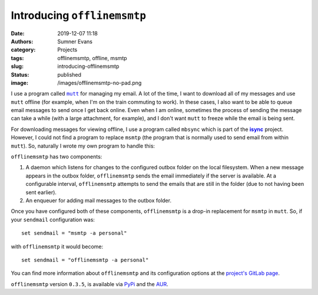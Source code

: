 Introducing ``offlinemsmtp``
############################

:date: 2019-12-07 11:18
:authors: Sumner Evans
:category: Projects
:tags: offlinemsmtp, offline, msmtp
:slug: introducing-offlinemsmtp
:status: published
:image: /images/offlinemsmtp-no-pad.png

I use a program called |mutt|_ for managing my email. A lot of the time, I want
to download all of my messages and use ``mutt`` offline (for example, when I'm
on the train commuting to work). In these cases, I also want to be able to queue
email messages to send once I get back online. Even when I am online, sometimes
the process of sending the message can take a while (with a large attachment,
for example), and I don't want ``mutt`` to freeze while the email is being sent.

For downloading messages for viewing offline, I use a program called ``mbsync``
which is part of the |isync|_ project. However, I could not find a program to
replace ``msmtp`` (the program that is normally used to send email from within
``mutt``). So, naturally I wrote my own program to handle this:

.. image:: {static}/images/offlinemsmtp-no-pad.png
   :target: {static}/images/offlinemsmtp-no-pad.png
   :alt: offlinemsmtp
   :width: 40%
   :align: center

.. |mutt| replace:: ``mutt``
.. _mutt: http://www.mutt.org/
.. |isync| replace:: **isync**
.. _isync: http://isync.sourceforge.net/

``offlinemsmtp`` has two components:

1. A daemon which listens for changes to the configured outbox folder on the
   local filesystem. When a new message appears in the outbox folder,
   ``offlinemsmtp`` sends the email immediately if the server is available. At a
   configurable interval, ``offlinemsmtp`` attempts to send the emails that are
   still in the folder (due to not having been sent earlier).

2. An enqueuer for adding mail messages to the outbox folder.

Once you have configured both of these components, ``offlinemsmtp`` is a drop-in
replacement for ``msmtp`` in ``mutt``. So, if your ``sendmail`` configuration
was::

    set sendmail = "msmtp -a personal"

with ``offlinemsmtp`` it would become::

    set sendmail = "offlinemsmtp -a personal"

You can find more information about ``offlinemsmtp`` and its configuration
options at the `project's GitLab page <gitlab_>`_.

.. _gitlab: https://gitlab.com/sumner/offlinemsmtp

``offlinemsmtp`` version ``0.3.5``, is available via PyPi_ and the AUR_.

.. _PyPi: https://pypi.org/project/offlinemsmtp/
.. _AUR: https://aur.archlinux.org/packages/offlinemsmtp/

